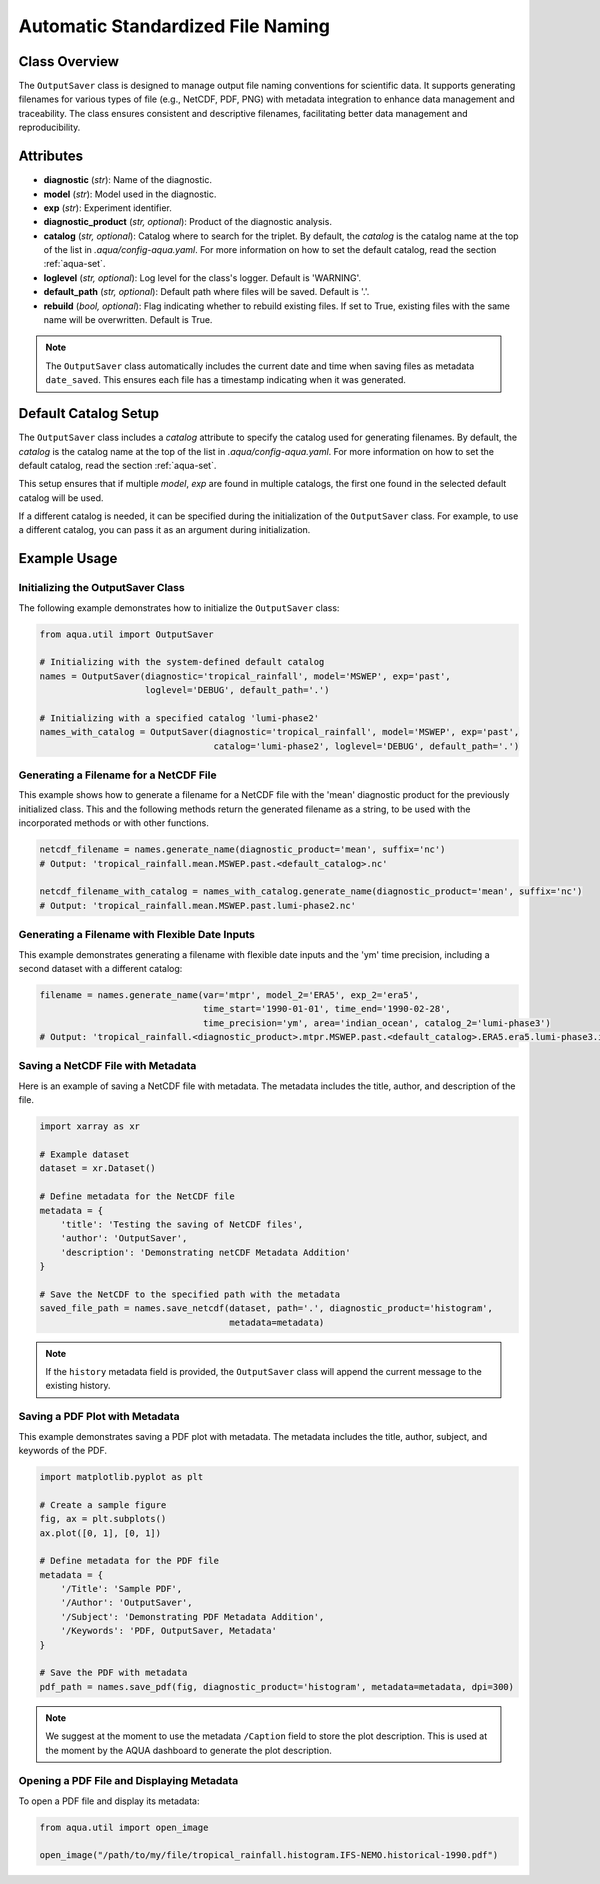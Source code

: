 Automatic Standardized File Naming
==================================

Class Overview
--------------

The ``OutputSaver`` class is designed to manage output file naming conventions for scientific data.
It supports generating filenames for various types of file (e.g., NetCDF, PDF, PNG) with metadata integration to enhance data management and traceability.
The class ensures consistent and descriptive filenames, facilitating better data management and reproducibility.

Attributes
----------

- **diagnostic** (*str*): Name of the diagnostic.
- **model** (*str*): Model used in the diagnostic.
- **exp** (*str*): Experiment identifier.
- **diagnostic_product** (*str, optional*): Product of the diagnostic analysis.
- **catalog** (*str, optional*): Catalog where to search for the triplet. By default, the `catalog` is the catalog name at the top of the list in `.aqua/config-aqua.yaml`. For more information on how to set the default catalog, read the section :ref:`aqua-set`.
- **loglevel** (*str, optional*): Log level for the class's logger. Default is 'WARNING'.
- **default_path** (*str, optional*): Default path where files will be saved. Default is '.'.
- **rebuild** (*bool, optional*): Flag indicating whether to rebuild existing files. If set to True, existing files with the same name will be overwritten. Default is True.

.. note::
    The ``OutputSaver`` class automatically includes the current date and time when saving files as metadata ``date_saved``.
    This ensures each file has a timestamp indicating when it was generated.

Default Catalog Setup
---------------------

The ``OutputSaver`` class includes a `catalog` attribute to specify the catalog used for generating filenames.
By default, the `catalog` is the catalog name at the top of the list in `.aqua/config-aqua.yaml`. For more information on how to set the default catalog, read the section :ref:`aqua-set`.

This setup ensures that if multiple `model`, `exp` are found in multiple catalogs, the first one found in the selected default catalog will be used.

If a different catalog is needed, it can be specified during the initialization of the ``OutputSaver`` class. For example, to use a different catalog, you can pass it as an argument during initialization.

Example Usage
-------------

Initializing the OutputSaver Class
^^^^^^^^^^^^^^^^^^^^^^^^^^^^^^^^^^

The following example demonstrates how to initialize the ``OutputSaver`` class:

.. code-block:: python

    from aqua.util import OutputSaver

    # Initializing with the system-defined default catalog
    names = OutputSaver(diagnostic='tropical_rainfall', model='MSWEP', exp='past',
                        loglevel='DEBUG', default_path='.')

    # Initializing with a specified catalog 'lumi-phase2'
    names_with_catalog = OutputSaver(diagnostic='tropical_rainfall', model='MSWEP', exp='past',
                                     catalog='lumi-phase2', loglevel='DEBUG', default_path='.')

Generating a Filename for a NetCDF File
^^^^^^^^^^^^^^^^^^^^^^^^^^^^^^^^^^^^^^^

This example shows how to generate a filename for a NetCDF file with the 'mean' diagnostic product for the previously initialized class.
This and the following methods return the generated filename as a string, to be used with the incorporated methods or with other functions.

.. code-block:: python

    netcdf_filename = names.generate_name(diagnostic_product='mean', suffix='nc')
    # Output: 'tropical_rainfall.mean.MSWEP.past.<default_catalog>.nc'

    netcdf_filename_with_catalog = names_with_catalog.generate_name(diagnostic_product='mean', suffix='nc')
    # Output: 'tropical_rainfall.mean.MSWEP.past.lumi-phase2.nc'

Generating a Filename with Flexible Date Inputs
^^^^^^^^^^^^^^^^^^^^^^^^^^^^^^^^^^^^^^^^^^^^^^^

This example demonstrates generating a filename with flexible date inputs and the 'ym' time precision, including a second dataset with a different catalog:

.. code-block:: python

    filename = names.generate_name(var='mtpr', model_2='ERA5', exp_2='era5',
                                   time_start='1990-01-01', time_end='1990-02-28',
                                   time_precision='ym', area='indian_ocean', catalog_2='lumi-phase3')
    # Output: 'tropical_rainfall.<diagnostic_product>.mtpr.MSWEP.past.<default_catalog>.ERA5.era5.lumi-phase3.indian_ocean.199001-199002.nc'

Saving a NetCDF File with Metadata
^^^^^^^^^^^^^^^^^^^^^^^^^^^^^^^^^^

Here is an example of saving a NetCDF file with metadata. The metadata includes the title, author, and description of the file.

.. code-block:: python

    import xarray as xr

    # Example dataset
    dataset = xr.Dataset()

    # Define metadata for the NetCDF file
    metadata = {
        'title': 'Testing the saving of NetCDF files',
        'author': 'OutputSaver',
        'description': 'Demonstrating netCDF Metadata Addition'
    }

    # Save the NetCDF to the specified path with the metadata
    saved_file_path = names.save_netcdf(dataset, path='.', diagnostic_product='histogram',
                                        metadata=metadata)

.. note::

    If the ``history`` metadata field is provided, the ``OutputSaver`` class will append
    the current message to the existing history.

Saving a PDF Plot with Metadata
^^^^^^^^^^^^^^^^^^^^^^^^^^^^^^^

This example demonstrates saving a PDF plot with metadata. The metadata includes the title, author, subject, and keywords of the PDF.

.. code-block:: python

    import matplotlib.pyplot as plt

    # Create a sample figure
    fig, ax = plt.subplots()
    ax.plot([0, 1], [0, 1])

    # Define metadata for the PDF file
    metadata = {
        '/Title': 'Sample PDF',
        '/Author': 'OutputSaver',
        '/Subject': 'Demonstrating PDF Metadata Addition',
        '/Keywords': 'PDF, OutputSaver, Metadata'
    }

    # Save the PDF with metadata
    pdf_path = names.save_pdf(fig, diagnostic_product='histogram', metadata=metadata, dpi=300)

.. note::

    We suggest at the moment to use the metadata ``/Caption`` field to store the plot description.
    This is used at the moment by the AQUA dashboard to generate the plot description.

Opening a PDF File and Displaying Metadata
^^^^^^^^^^^^^^^^^^^^^^^^^^^^^^^^^^^^^^^^^^

To open a PDF file and display its metadata:

.. code-block:: python

    from aqua.util import open_image

    open_image("/path/to/my/file/tropical_rainfall.histogram.IFS-NEMO.historical-1990.pdf")
